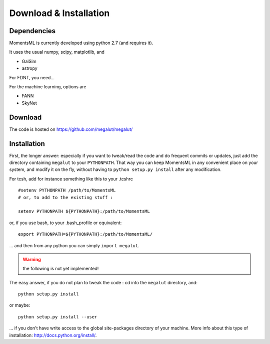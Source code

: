 Download & Installation
=======================


Dependencies
------------

MomentsML is currently developed using python 2.7 (and requires it).

It uses the usual numpy, scipy, matplotlib, and

* GalSim
* astropy

For FDNT, you need...

For the machine learning, options are

* FANN
* SkyNet



Download
--------

The code is hosted on `<https://github.com/megalut/megalut/>`_


Installation
------------


First, the longer answer: especially if you want to tweak/read the code and do frequent commits or updates, just add the directory containing ``megalut`` to your ``PYTHONPATH``.
That way you can keep MomentsML in any convenient place on your system, and modify it on the fly, without having to ``python setup.py install`` after any modification.

For tcsh, add for instance something like this to your .tcshrc ::


	#setenv PYTHONPATH /path/to/MomentsML
	# or, to add to the existing stuff :
	
	setenv PYTHONPATH ${PYTHONPATH}:/path/to/MomentsML
	
or, if you use bash, to your .bash_profile or equivalent::

	export PYTHONPATH=${PYTHONPATH}:/path/to/MomentsML/

... and then from any python you can simply ``import megalut``.


.. warning:: the following is not yet implemented!

The easy answer, if you do not plan to tweak the code : cd into the ``megalut`` directory, and::

	python setup.py install

or maybe::

	python setup.py install --user

... if you don't have write access to the global site-packages directory of your machine. More info about this type of installation: `<http://docs.python.org/install/>`_. 
